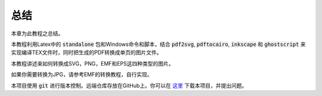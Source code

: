 总结
==========

本章为此教程之总结。

本教程利用Latex中的 :code:`standalone` 包和Windows命令和脚本，结合 :code:`pdf2svg`, :code:`pdftocairo`, :code:`inkscape` 和 :code:`ghostscript` 来实现编译TEX文件时，同时把生成的PDF转换成单页的图片文件。

本教程讲述来如何转换成SVG，PNG，EMF和EPS这四种类型的图片。

如果你需要转换为JPG，请参考EMF的转换教程，自行实现。

本项目使用 :code:`git` 进行版本控制。远端仓库存放在GitHub上。你可以在 `这里 <https://github.com/iruletheworld/latex2img>`_ 下载本项目，并提出问题。
